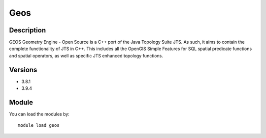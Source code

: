 .. _backbone-label:

Geos
==============================

Description
~~~~~~~~
GEOS Geometry Engine - Open Source is a C++ port of the Java Topology Suite JTS. As such, it aims to contain the complete functionality of JTS in C++. This includes all the OpenGIS Simple Features for SQL spatial predicate functions and spatial operators, as well as specific JTS enhanced topology functions.

Versions
~~~~~~~~
- 3.8.1
- 3.9.4

Module
~~~~~~~~
You can load the modules by::

    module load geos


